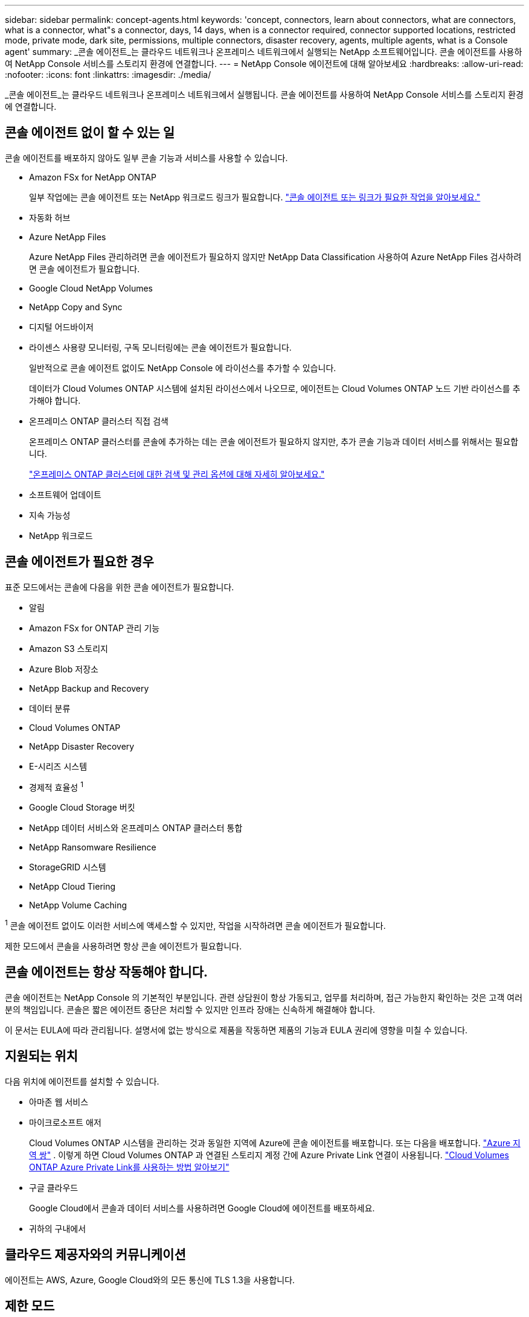 ---
sidebar: sidebar 
permalink: concept-agents.html 
keywords: 'concept, connectors, learn about connectors, what are connectors, what is a connector, what"s a connector, days, 14 days, when is a connector required, connector supported locations, restricted mode, private mode, dark site, permissions, multiple connectors, disaster recovery, agents, multiple agents, what is a Console agent' 
summary: _콘솔 에이전트_는 클라우드 네트워크나 온프레미스 네트워크에서 실행되는 NetApp 소프트웨어입니다.  콘솔 에이전트를 사용하여 NetApp Console 서비스를 스토리지 환경에 연결합니다. 
---
= NetApp Console 에이전트에 대해 알아보세요
:hardbreaks:
:allow-uri-read: 
:nofooter: 
:icons: font
:linkattrs: 
:imagesdir: ./media/


[role="lead"]
_콘솔 에이전트_는 클라우드 네트워크나 온프레미스 네트워크에서 실행됩니다.  콘솔 에이전트를 사용하여 NetApp Console 서비스를 스토리지 환경에 연결합니다.



== 콘솔 에이전트 없이 할 수 있는 일

콘솔 에이전트를 배포하지 않아도 일부 콘솔 기능과 서비스를 사용할 수 있습니다.

* Amazon FSx for NetApp ONTAP
+
일부 작업에는 콘솔 에이전트 또는 NetApp 워크로드 링크가 필요합니다. https://docs.netapp.com/us-en/storage-management-fsx-ontap/start/concept-fsx-aws.html["콘솔 에이전트 또는 링크가 필요한 작업을 알아보세요."^]

* 자동화 허브
* Azure NetApp Files
+
Azure NetApp Files 관리하려면 콘솔 에이전트가 필요하지 않지만 NetApp Data Classification 사용하여 Azure NetApp Files 검사하려면 콘솔 에이전트가 필요합니다.

* Google Cloud NetApp Volumes
* NetApp Copy and Sync
* 디지털 어드바이저
* 라이센스 사용량 모니터링, 구독 모니터링에는 콘솔 에이전트가 필요합니다.
+
일반적으로 콘솔 에이전트 없이도 NetApp Console 에 라이선스를 추가할 수 있습니다.

+
데이터가 Cloud Volumes ONTAP 시스템에 설치된 라이선스에서 나오므로, 에이전트는 Cloud Volumes ONTAP 노드 기반 라이선스를 추가해야 합니다.

* 온프레미스 ONTAP 클러스터 직접 검색
+
온프레미스 ONTAP 클러스터를 콘솔에 추가하는 데는 콘솔 에이전트가 필요하지 않지만, 추가 콘솔 기능과 데이터 서비스를 위해서는 필요합니다.

+
https://docs.netapp.com/us-en/storage-management-ontap-onprem/task-discovering-ontap.html["온프레미스 ONTAP 클러스터에 대한 검색 및 관리 옵션에 대해 자세히 알아보세요."^]

* 소프트웨어 업데이트
* 지속 가능성
* NetApp 워크로드




== 콘솔 에이전트가 필요한 경우

표준 모드에서는 콘솔에 다음을 위한 콘솔 에이전트가 필요합니다.

* 알림
* Amazon FSx for ONTAP 관리 기능
* Amazon S3 스토리지
* Azure Blob 저장소
* NetApp Backup and Recovery
* 데이터 분류
* Cloud Volumes ONTAP
* NetApp Disaster Recovery
* E-시리즈 시스템
* 경제적 효율성 ^1^
* Google Cloud Storage 버킷
* NetApp 데이터 서비스와 온프레미스 ONTAP 클러스터 통합
* NetApp Ransomware Resilience
* StorageGRID 시스템
* NetApp Cloud Tiering
* NetApp Volume Caching


^1^ 콘솔 에이전트 없이도 이러한 서비스에 액세스할 수 있지만, 작업을 시작하려면 콘솔 에이전트가 필요합니다.

제한 모드에서 콘솔을 사용하려면 항상 콘솔 에이전트가 필요합니다.



== 콘솔 에이전트는 항상 작동해야 합니다.

콘솔 에이전트는 NetApp Console 의 기본적인 부분입니다.  관련 상담원이 항상 가동되고, 업무를 처리하며, 접근 가능한지 확인하는 것은 고객 여러분의 책임입니다.  콘솔은 짧은 에이전트 중단은 처리할 수 있지만 인프라 장애는 신속하게 해결해야 합니다.

이 문서는 EULA에 따라 관리됩니다.  설명서에 없는 방식으로 제품을 작동하면 제품의 기능과 EULA 권리에 영향을 미칠 수 있습니다.



== 지원되는 위치

다음 위치에 에이전트를 설치할 수 있습니다.

* 아마존 웹 서비스
* 마이크로소프트 애저
+
Cloud Volumes ONTAP 시스템을 관리하는 것과 동일한 지역에 Azure에 콘솔 에이전트를 배포합니다.  또는 다음을 배포합니다. https://docs.microsoft.com/en-us/azure/availability-zones/cross-region-replication-azure#azure-cross-region-replication-pairings-for-all-geographies["Azure 지역 쌍"^] .  이렇게 하면 Cloud Volumes ONTAP 과 연결된 스토리지 계정 간에 Azure Private Link 연결이 사용됩니다. https://docs.netapp.com/us-en/storage-management-cloud-volumes-ontap/task-enabling-private-link.html["Cloud Volumes ONTAP Azure Private Link를 사용하는 방법 알아보기"^]

* 구글 클라우드
+
Google Cloud에서 콘솔과 데이터 서비스를 사용하려면 Google Cloud에 에이전트를 배포하세요.

* 귀하의 구내에서




== 클라우드 제공자와의 커뮤니케이션

에이전트는 AWS, Azure, Google Cloud와의 모든 통신에 TLS 1.3을 사용합니다.



== 제한 모드

제한 모드에서 콘솔을 사용하려면 콘솔 에이전트를 설치하고 콘솔 에이전트에서 로컬로 실행되는 콘솔 인터페이스에 액세스해야 합니다.

link:concept-modes.html["NetApp Console 배포 모드에 대해 알아보세요"] .



== 콘솔 에이전트를 설치하는 방법

콘솔에서 직접 콘솔 에이전트를 설치하거나, 클라우드 공급업체의 마켓플레이스를 이용하거나, 자신의 Linux 호스트나 VCenter 환경에 소프트웨어를 수동으로 설치할 수 있습니다.  시작 방법은 콘솔을 표준 모드에서 사용하는지 제한 모드에서 사용하는지에 따라 달라집니다.

* link:concept-modes.html["NetApp Console 배포 모드에 대해 알아보세요"]
* link:task-quick-start-standard-mode.html["표준 모드에서 NetApp Console 시작하기"]
* link:task-quick-start-restricted-mode.html["제한 모드에서 NetApp Console 시작하기"]




== 클라우드 권한

NetApp Console 에서 직접 콘솔 에이전트를 생성하려면 특정 권한이 필요하고 콘솔 에이전트 인스턴스 자체에 대한 또 다른 권한 집합이 필요합니다.  AWS 또는 Azure에서 콘솔을 통해 직접 콘솔 에이전트를 만드는 경우 콘솔은 필요한 권한을 가진 콘솔 에이전트를 만듭니다.

표준 모드에서 콘솔을 사용하는 경우 권한을 제공하는 방법은 콘솔 에이전트를 만들려는 방법에 따라 달라집니다.

권한을 설정하는 방법을 알아보려면 다음을 참조하세요.

* 표준 모드
+
** link:concept-install-options-aws.html["AWS의 에이전트 설치 옵션"]
** link:concept-install-options-azure.html["Azure의 에이전트 설치 옵션"]
** link:concept-install-options-google.html["Google Cloud의 에이전트 설치 옵션"]
** link:task-install-agent-on-prem.html#agent-permission-aws-azure["온프레미스 배포에 대한 클라우드 권한 설정"]


* link:task-prepare-restricted-mode.html#step-6-prepare-cloud-permissions["제한 모드에 대한 권한 설정"]


콘솔 에이전트가 일상 업무를 수행하는 데 필요한 정확한 권한을 보려면 다음 페이지를 참조하세요.

* link:reference-permissions-aws.html["콘솔 에이전트가 AWS 권한을 사용하는 방법을 알아보세요."]
* link:reference-permissions-azure.html["콘솔 에이전트가 Azure 권한을 사용하는 방법 알아보기"]
* link:reference-permissions-gcp.html["콘솔 에이전트가 Google Cloud 권한을 사용하는 방법을 알아보세요."]


이후 릴리스에서 새로운 권한이 추가되면 콘솔 에이전트 정책을 업데이트하는 것은 사용자의 책임입니다.  릴리스 노트에는 새로운 권한이 나열되어 있습니다.



== 에이전트 업그레이드

NetApp 기능을 추가하고 안정성을 개선하기 위해 매달 에이전트 소프트웨어를 업데이트합니다.  Cloud Volumes ONTAP 및 온프레미스 ONTAP 클러스터 관리와 같은 일부 콘솔 기능은 콘솔 에이전트 버전 및 설정에 따라 달라집니다.

표준 모드나 제한 모드에서는 콘솔 에이전트가 인터넷에 접속할 수 있으면 자동으로 업데이트됩니다.



== 운영 체제 및 VM 유지 관리

콘솔 에이전트 호스트에서 운영 체제를 유지 관리하는 것은 귀하(고객)의 책임입니다.  예를 들어, 귀하(고객)는 회사의 운영 체제 배포에 대한 표준 절차에 따라 콘솔 에이전트 호스트의 운영 체제에 보안 업데이트를 적용해야 합니다.

사소한 보안 업데이트를 적용할 때 고객은 콘솔 호스트에서 어떤 서비스도 중지할 필요가 없습니다.

고객이 콘솔 에이전트 VM을 중지했다가 다시 시작해야 하는 경우, 클라우드 제공업체의 콘솔에서 수행하거나 온프레미스 관리를 위한 표준 절차를 사용해야 합니다.

<<agents-must-be-operational-at-all-times,콘솔 에이전트는 항상 작동해야 합니다.>> .



== 다중 시스템 및 에이전트

에이전트는 콘솔에서 여러 시스템을 관리하고 데이터 서비스를 지원할 수 있습니다.  배포 규모와 사용하는 데이터 서비스에 따라 단일 에이전트를 사용하여 여러 시스템을 관리할 수 있습니다.

대규모 배포의 경우 NetApp 담당자와 협력하여 환경 크기를 조정하세요.  문제가 발생하면 NetApp 지원팀에 문의하세요.

에이전트 배포의 몇 가지 예는 다음과 같습니다.

* 멀티클라우드 환경(예: AWS와 Azure)이 있고 AWS에 한 에이전트, Azure에 다른 에이전트를 두는 것을 선호합니다.  각각은 해당 환경에서 실행되는 Cloud Volumes ONTAP 시스템을 관리합니다.
* 서비스 제공자는 한 콘솔 조직을 사용하여 고객에게 서비스를 제공하는 동시에, 다른 조직을 사용하여 사업부 중 하나에 대한 재해 복구를 제공할 수 있습니다.  각 조직에는 자체 에이전트가 필요합니다.

